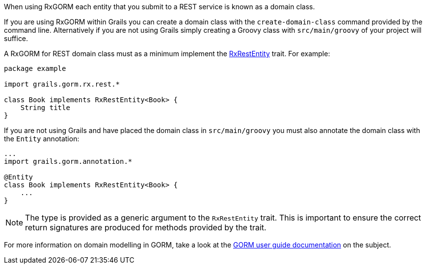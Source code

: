 When using RxGORM each entity that you submit to a REST service is known as a domain class.

If you are using RxGORM within Grails you can create a domain class with the `create-domain-class` command provided by the command line. Alternatively if you are not using Grails simply creating a Groovy class with `src/main/groovy` of your project will suffice.

A RxGORM for REST domain class must as a minimum implement the link:../api/grails/gorm/rx/rest/RxRestEntity.html[RxRestEntity] trait. For example:

[source,groovy]
----
package example

import grails.gorm.rx.rest.*

class Book implements RxRestEntity<Book> {
    String title
}
----

If you are not using Grails and have placed the domain class in `src/main/groovy` you must also annotate the domain class with the `Entity` annotation:

[source,groovy]
----
...
import grails.gorm.annotation.*

@Entity
class Book implements RxRestEntity<Book> {
    ...
}
----

NOTE: The type is provided as a generic argument to the `RxRestEntity` trait. This is important to ensure the correct return signatures are produced for methods provided by the trait.

For more information on domain modelling in GORM, take a look at the http://docs.grails.org/latest/guide/GORM.html#domainClasses[GORM user guide documentation] on the subject.
